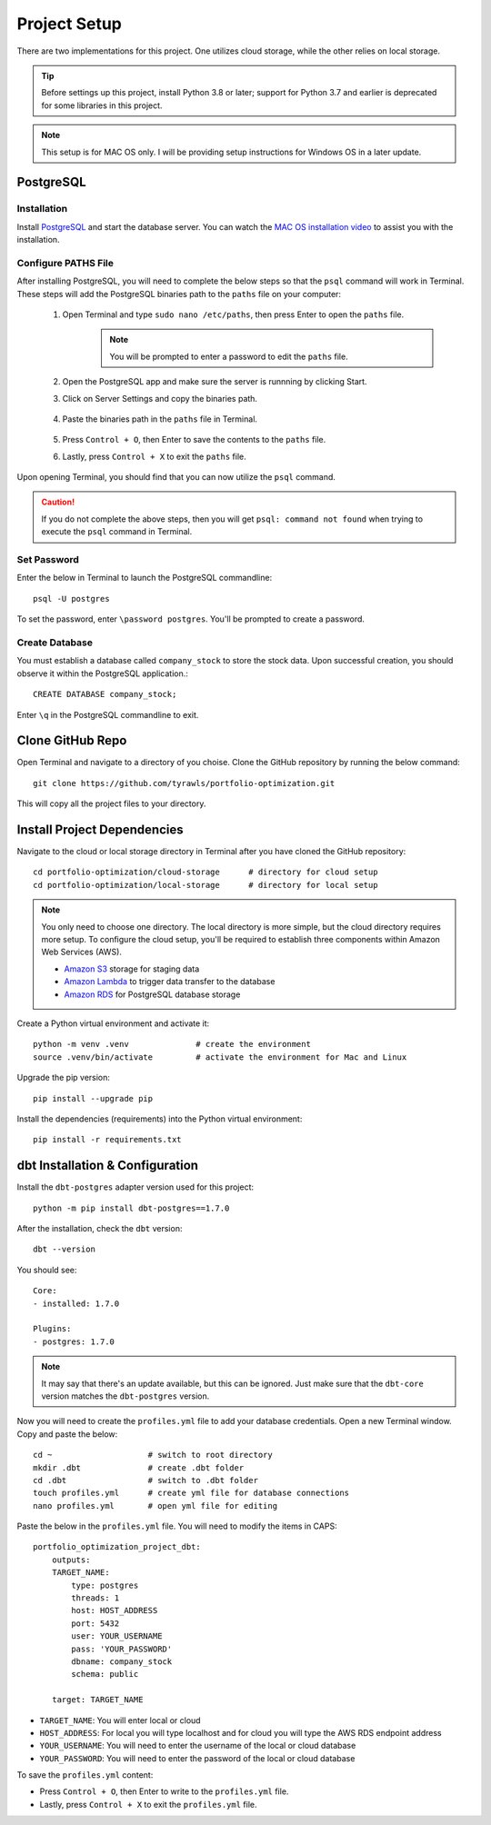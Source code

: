 .. Allow bash inline coding. Will only include line numbers if code has 5 of more lines.
.. highlight:: bash
   :linenothreshold: 50 


Project Setup
=============
There are two implementations for this project. One utilizes cloud storage, while the other relies on local storage.

.. tip::
    Before settings up this project, install Python 3.8 or later; support for Python 3.7 and earlier is deprecated for some libraries in this project. 

.. note::
   This setup is for MAC OS only. I will be providing setup instructions for Windows OS in a later update.

**********
PostgreSQL 
**********
Installation
------------
Install `PostgreSQL <https://postgresapp.com/>`_ and start the database server. You can watch the 
`MAC OS installation video <https://youtu.be/qw--VYLpxG4?si=KPDT8niVeJ_GPGOS&t=654>`_ to assist you with the installation.

Configure PATHS File
--------------------
After installing PostgreSQL, you will need to complete the below steps so that the ``psql`` command will work in Terminal. 
These steps will add the PostgreSQL binaries path to the ``paths`` file on your computer:

    #. Open Terminal and type ``sudo nano /etc/paths``, then press Enter to open the ``paths`` file. 
        .. note::
            You will be prompted to enter a password to edit the ``paths`` file.
    #. Open the PostgreSQL app and make sure the server is runnning by clicking Start. 
    #. Click on Server Settings and copy the binaries path.
        .. figure:: images/postgresql_binaries_path.png
           :alt: This is an image
    #. Paste the binaries path in the ``paths`` file in Terminal.
        .. figure:: images/paths_file_content.png
           :alt: This is an image
    #. Press ``Control + O``, then Enter to save the contents to the ``paths`` file.
    #. Lastly, press ``Control + X`` to exit the ``paths`` file.

Upon opening Terminal, you should find that you can now utilize the ``psql`` command. 

.. caution::
    If you do not complete the above steps, then you will get ``psql: command not found`` when trying to execute the ``psql`` command in Terminal.

Set Password
------------
Enter the below in Terminal to launch the PostgreSQL commandline::

    psql -U postgres

To set the password, enter ``\password postgres``. You'll be prompted to create a password.

Create Database
----------------
You must establish a database called ``company_stock`` to store the stock data. Upon successful creation, 
you should observe it within the PostgreSQL application.::

    CREATE DATABASE company_stock;

Enter ``\q`` in the PostgreSQL commandline to exit. 


*****************
Clone GitHub Repo 
*****************
Open Terminal and navigate to a directory of you choise. Clone the GitHub repository by running the below command::

    git clone https://github.com/tyrawls/portfolio-optimization.git

This will copy all the project files to your directory.

****************************
Install Project Dependencies
****************************
Navigate to the cloud or local storage directory in Terminal after you have cloned the GitHub repository::

    cd portfolio-optimization/cloud-storage      # directory for cloud setup
    cd portfolio-optimization/local-storage      # directory for local setup

.. note::
    You only need to choose one directory. The local directory is more simple, but the cloud directory requires more setup.
    To configure the cloud setup, you'll be required to establish three components within Amazon Web Services (AWS).

    - `Amazon S3 <https://aws.amazon.com/s3/>`_ storage for staging data
    - `Amazon Lambda <https://aws.amazon.com/pm/lambda/>`_ to trigger data transfer to the database
    - `Amazon RDS <https://aws.amazon.com/rds/?p=ft&c=db&z=3>`_ for PostgreSQL database storage

Create a Python virtual environment and activate it::

    python -m venv .venv              # create the environment
    source .venv/bin/activate         # activate the environment for Mac and Linux

Upgrade the pip version::

    pip install --upgrade pip

Install the dependencies (requirements) into the Python virtual environment::

    pip install -r requirements.txt

********************************
dbt Installation & Configuration
********************************
Install the ``dbt-postgres`` adapter version used for this project::

    python -m pip install dbt-postgres==1.7.0

After the installation, check the ``dbt`` version::

    dbt --version

You should see::

    Core:
    - installed: 1.7.0 

    Plugins:
    - postgres: 1.7.0

.. note::
    It may say that there's an update available, but this can be ignored. Just make sure that the ``dbt-core`` 
    version matches the ``dbt-postgres`` version.

Now you will need to create the ``profiles.yml`` file to add your database credentials. 
Open a new Terminal window. Copy and paste the below::

    cd ~                    # switch to root directory
    mkdir .dbt              # create .dbt folder
    cd .dbt                 # switch to .dbt folder
    touch profiles.yml      # create yml file for database connections
    nano profiles.yml       # open yml file for editing
       
Paste the below in the ``profiles.yml`` file. You will need to modify the items in CAPS::

    portfolio_optimization_project_dbt:
        outputs:
        TARGET_NAME:
            type: postgres
            threads: 1
            host: HOST_ADDRESS
            port: 5432
            user: YOUR_USERNAME
            pass: 'YOUR_PASSWORD'
            dbname: company_stock
            schema: public

        target: TARGET_NAME  

* ``TARGET_NAME``: You will enter local or cloud
* ``HOST_ADDRESS``: For local you will type localhost and for cloud you will type the AWS RDS endpoint address
* ``YOUR_USERNAME``: You will need to enter the username of the local or cloud database
* ``YOUR_PASSWORD``: You will need to enter the password of the local or cloud database

To save the ``profiles.yml`` content:

* Press ``Control + O``, then Enter to write to the ``profiles.yml`` file.
* Lastly, press ``Control + X`` to exit the ``profiles.yml`` file.